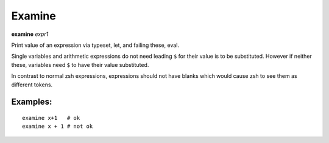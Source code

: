 .. index:: examine
.. _examine:

Examine
-------
**examine** *expr1*

Print value of an expression via typeset, let, and failing these, eval.

Single variables and arithmetic expressions do not need leading ``$`` for
their value is to be substituted. However if neither these, variables
need ``$`` to have their value substituted.

In contrast to normal zsh expressions, expressions should not have
blanks which would cause zsh to see them as different tokens.

Examples:
+++++++++

::

    examine x+1   # ok
    examine x + 1 # not ok

.. seealso::

   :ref:`eval <eval>`.
